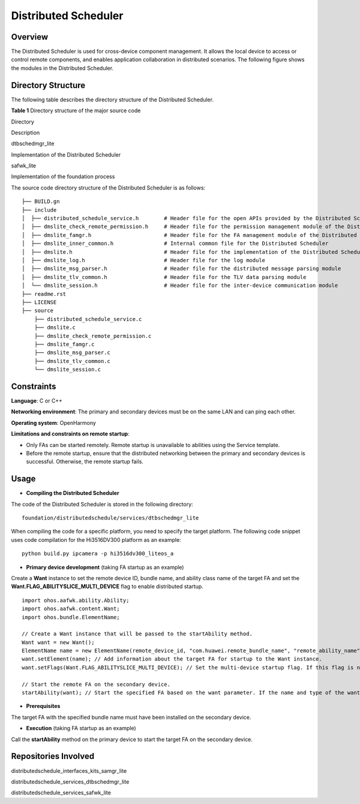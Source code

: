 Distributed Scheduler
=====================

Overview
--------

The Distributed Scheduler is used for cross-device component management.
It allows the local device to access or control remote components, and
enables application collaboration in distributed scenarios. The
following figure shows the modules in the Distributed Scheduler.

|image1|

Directory Structure
-------------------

The following table describes the directory structure of the Distributed
Scheduler.

**Table 1** Directory structure of the major source code

.. raw:: html

   <table>

.. raw:: html

   <thead align="left">

.. raw:: html

   <tr id="row20416556201718">

.. raw:: html

   <th class="cellrowborder" valign="top" width="50%" id="mcps1.1.3.1.1">

.. raw:: html

   <p id="p10416456121716">

Directory

.. raw:: html

   </p>

.. raw:: html

   </th>

.. raw:: html

   <th class="cellrowborder" valign="top" width="50%" id="mcps1.1.3.1.2">

.. raw:: html

   <p id="p1841645631717">

Description

.. raw:: html

   </p>

.. raw:: html

   </th>

.. raw:: html

   </tr>

.. raw:: html

   </thead>

.. raw:: html

   <tbody>

.. raw:: html

   <tr id="row64161056151718">

.. raw:: html

   <td class="cellrowborder" valign="top" width="50%" headers="mcps1.1.3.1.1 ">

.. raw:: html

   <p id="p9416656181720">

dtbschedmgr_lite

.. raw:: html

   </p>

.. raw:: html

   </td>

.. raw:: html

   <td class="cellrowborder" valign="top" width="50%" headers="mcps1.1.3.1.2 ">

.. raw:: html

   <p id="p541645611177">

Implementation of the Distributed Scheduler

.. raw:: html

   </p>

.. raw:: html

   </td>

.. raw:: html

   </tr>

.. raw:: html

   <tr id="row104169564177">

.. raw:: html

   <td class="cellrowborder" valign="top" width="50%" headers="mcps1.1.3.1.1 ">

.. raw:: html

   <p id="p17416125614179">

safwk_lite

.. raw:: html

   </p>

.. raw:: html

   </td>

.. raw:: html

   <td class="cellrowborder" valign="top" width="50%" headers="mcps1.1.3.1.2 ">

.. raw:: html

   <p id="p04163569170">

Implementation of the foundation process

.. raw:: html

   </p>

.. raw:: html

   </td>

.. raw:: html

   </tr>

.. raw:: html

   </tbody>

.. raw:: html

   </table>

The source code directory structure of the Distributed Scheduler is as
follows:

::

   ├── BUILD.gn
   ├── include
   │  ├── distributed_schedule_service.h        # Header file for the open APIs provided by the Distributed Scheduler
   │  ├── dmslite_check_remote_permission.h     # Header file for the permission management module of the Distributed Scheduler
   │  ├── dmslite_famgr.h                       # Header file for the FA management module of the Distributed Scheduler
   │  ├── dmslite_inner_common.h                # Internal common file for the Distributed Scheduler
   │  ├── dmslite.h                             # Header file for the implementation of the Distributed Scheduler Service
   │  ├── dmslite_log.h                         # Header file for the log module
   │  ├── dmslite_msg_parser.h                  # Header file for the distributed message parsing module
   │  ├── dmslite_tlv_common.h                  # Header file for the TLV data parsing module
   │  └── dmslite_session.h                     # Header file for the inter-device communication module
   ├── readme.rst
   ├── LICENSE
   ├── source
       ├── distributed_schedule_service.c
       ├── dmslite.c
       ├── dmslite_check_remote_permission.c
       ├── dmslite_famgr.c
       ├── dmslite_msg_parser.c
       ├── dmslite_tlv_common.c
       └── dmslite_session.c

Constraints
-----------

**Language**: C or C++

**Networking environment**: The primary and secondary devices must be on
the same LAN and can ping each other.

**Operating system**: OpenHarmony

**Limitations and constraints on remote startup**:

-  Only FAs can be started remotely. Remote startup is unavailable to
   abilities using the Service template.
-  Before the remote startup, ensure that the distributed networking
   between the primary and secondary devices is successful. Otherwise,
   the remote startup fails.

Usage
-----

-  **Compiling the Distributed Scheduler**

The code of the Distributed Scheduler is stored in the following
directory:

::

   foundation/distributedschedule/services/dtbschedmgr_lite

When compiling the code for a specific platform, you need to specify the
target platform. The following code snippet uses code compilation for
the Hi3516DV300 platform as an example:

::

   python build.py ipcamera -p hi3516dv300_liteos_a

-  **Primary device development** (taking FA startup as an example)

Create a **Want** instance to set the remote device ID, bundle name, and
ability class name of the target FA and set the
**Want.FLAG_ABILITYSLICE_MULTI_DEVICE** flag to enable distributed
startup.

::

   import ohos.aafwk.ability.Ability;
   import ohos.aafwk.content.Want;
   import ohos.bundle.ElementName;

   // Create a Want instance that will be passed to the startAbility method.
   Want want = new Want();
   ElementName name = new ElementName(remote_device_id, "com.huawei.remote_bundle_name", "remote_ability_name"); 
   want.setElement(name); // Add information about the target FA for startup to the Want instance.
   want.setFlags(Want.FLAG_ABILITYSLICE_MULTI_DEVICE); // Set the multi-device startup flag. If this flag is not set, remote FA startup will be unavailable.

   // Start the remote FA on the secondary device.
   startAbility(want); // Start the specified FA based on the want parameter. If the name and type of the want parameter are different from those used in the IDE, use the parameter name and type in the IDE.

-  **Prerequisites**

The target FA with the specified bundle name must have been installed on
the secondary device.

-  **Execution** (taking FA startup as an example)

Call the **startAbility** method on the primary device to start the
target FA on the secondary device.

Repositories Involved
---------------------

distributedschedule_interfaces_kits_samgr_lite

distributedschedule_services_dtbschedmgr_lite

distributedschedule_services_safwk_lite

.. |image1| image:: figures/en-us_image_0000001055103250.png

